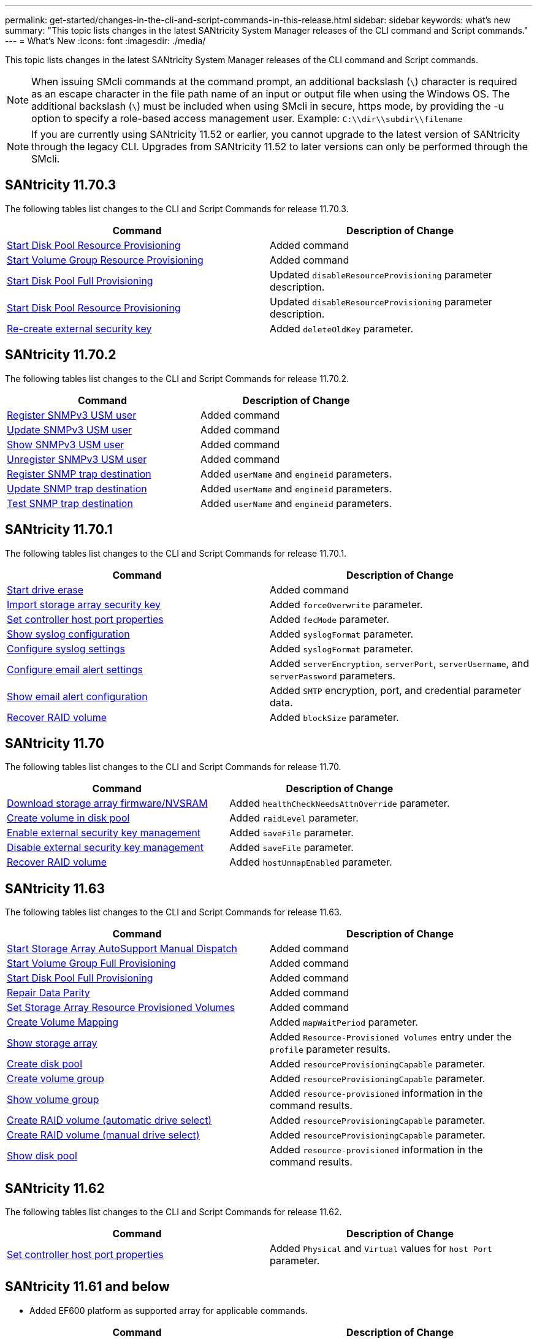 ---
permalink: get-started/changes-in-the-cli-and-script-commands-in-this-release.html
sidebar: sidebar
keywords: what's new
summary: "This topic lists changes in the latest SANtricity System Manager releases of the CLI command and Script commands."
---
= What's New
:icons: font
:imagesdir: ./media/

[.lead]
This topic lists changes in the latest SANtricity System Manager releases of the CLI command and Script commands.

[NOTE]
====
When issuing SMcli commands at the command prompt, an additional backslash (`\`) character is required as an escape character in the file path name of an input or output file when using the Windows OS. The additional backslash (`\`) must be included when using SMcli in secure, https mode, by providing the -u option to specify a role-based access management user. Example: `C:\\dir\\subdir\\filename`
====

[NOTE]
====
If you are currently using SANtricity 11.52 or earlier, you cannot upgrade to the latest version of SANtricity through the legacy CLI. Upgrades from SANtricity 11.52 to later versions can only be performed through the SMcli.
====

== SANtricity 11.70.3

The following tables list changes to the CLI and Script Commands for release 11.70.3.

[cols="2*",options="header"]
|===
| Command| Description of Change
a|
xref:../commands-a-z/start-diskpool-resourceprovisioning.adoc[Start Disk Pool Resource Provisioning]
a|
Added command
a|
xref:../commands-a-z/start-volumegroup-resourceprovisioning.adoc[Start Volume Group Resource Provisioning]
a|
Added command
a|
xref:../commands-a-z/start-diskpool-fullprovisioning.adoc[Start Disk Pool Full Provisioning]
a|
Updated `disableResourceProvisioning` parameter description.
a|
xref:../commands-a-z/start-diskpool-resourceprovisioning.adoc[Start Disk Pool Resource Provisioning]
a|
Updated `disableResourceProvisioning` parameter description.
a|
xref:..commands-a-z/recreate-storagearray-securitykey.html[Re-create external security key]
a|
Added `deleteOldKey` parameter.
|===

== SANtricity 11.70.2

The following tables list changes to the CLI and Script Commands for release 11.70.2.

[cols="2*",options="header"]
|===
| Command| Description of Change
a|
xref:../commands-a-z/create-snmpuser-username.adoc[Register SNMPv3 USM user]
a|
Added command
a|
xref:../commands-a-z/set-snmpuser-username.adoc[Update SNMPv3 USM user]
a|
Added command
a|
xref:../commands-a-z/show-allsnmpusers.adoc[Show SNMPv3 USM user]
a|
Added command
a|
xref:../commands-a-z/delete-snmpuser-username.adoc[Unregister SNMPv3 USM user]
a|
Added command
a|
xref:../commands-a-z/create-snmptrapdestination.adoc[Register SNMP trap destination]
a|
Added `userName` and `engineid` parameters.
a|
xref:../commands-a-z/set-snmptrapdestination-trapreceiverip.adoc[Update SNMP trap destination]
a|
Added `userName` and `engineid` parameters.
a|
xref:../commands-a-z/start-snmptrapdestination.adoc[Test SNMP trap destination]
a|
Added `userName` and `engineid` parameters.
|===

== SANtricity 11.70.1

The following tables list changes to the CLI and Script Commands for release 11.70.1.

[cols="2*",options="header"]
|===
| Command| Description of Change
a|
xref:../commands-a-z/start-drive-erase.adoc[Start drive erase]
a|
Added command
a|
xref:../commands-a-z/import-storagearray-securitykey-file.adoc[Import storage array security key]
a|
Added `forceOverwrite` parameter.
a|
xref:../commands-a-z/set-controller-hostport.adoc[Set controller host port properties]
a|
Added `fecMode` parameter.
a|
xref:../commands-a-z/show-syslog-summary.adoc[Show syslog configuration]
a|
Added `syslogFormat` parameter.
a|
xref:../commands-a-z/set-syslog.adoc[Configure syslog settings]
a|
Added `syslogFormat` parameter.
a|
xref:../commands-a-z/set-emailalert.adoc[Configure email alert settings]
a|
Added `serverEncryption`, `serverPort`, `serverUsername`, and `serverPassword` parameters.
a|
xref:../commands-a-z/show-emailalert-summary.adoc[Show email alert configuration]
a|
Added `SMTP` encryption, port, and credential parameter data.
a|
xref:../commands-a-z/recover-volume.adoc[Recover RAID volume]
a|
Added `blockSize` parameter.
|===

== SANtricity 11.70

The following tables list changes to the CLI and Script Commands for release 11.70.

[cols="2*",options="header"]
|===
| Command| Description of Change
a|
xref:../commands-a-z/download-storagearray-firmware.adoc[Download storage array firmware/NVSRAM]
a|
Added `healthCheckNeedsAttnOverride` parameter.
a|
xref:../commands-a-z/create-volume-diskpool.adoc[Create volume in disk pool]
a|
Added `raidLevel` parameter.
a|
xref:../commands-a-z/enable-storagearray-externalkeymanagement-file.adoc[Enable external security key management]
a|
Added `saveFile` parameter.
a|
xref:../commands-a-z/disable-storagearray-externalkeymanagement-file.adoc[Disable external security key management]
a|
Added `saveFile` parameter.
a|
xref:../commands-a-z/recover-volume.adoc[Recover RAID volume]
a|
Added `hostUnmapEnabled` parameter.
|===

== SANtricity 11.63

The following tables list changes to the CLI and Script Commands for release 11.63.

[cols="2*",options="header"]
|===
| Command| Description of Change
a|
xref:../commands-a-z/start-storagearray-autosupport-manualdispatch.adoc[Start Storage Array AutoSupport Manual Dispatch]
a|
Added command
a|
xref:../commands-a-z/start-volumegroup-fullprovisioning.adoc[Start Volume Group Full Provisioning]
a|
Added command
a|
xref:../commands-a-z/start-diskpool-fullprovisioning.adoc[Start Disk Pool Full Provisioning]
a|
Added command
a|
xref:../commands-a-z/repair-data-parity.adoc[Repair Data Parity]
a|
Added command
a|
xref:../commands-a-z/set-storagearray-resourceprovisionedvolumes.adoc[Set Storage Array Resource Provisioned Volumes]
a|
Added command
a|
xref:../commands-a-z/create-mapping-volume.adoc[Create Volume Mapping]
a|
Added `mapWaitPeriod` parameter.
a|
xref:../commands-a-z/show-storagearray.adoc[Show storage array]
a|
Added `Resource-Provisioned Volumes` entry under the `profile` parameter results.
a|
xref:../commands-a-z/create-diskpool.adoc[Create disk pool]
a|
Added `resourceProvisioningCapable` parameter.
a|
xref:../commands-a-z/create-volumegroup.adoc[Create volume group]
a|
Added `resourceProvisioningCapable` parameter.
a|
xref:../commands-a-z/show-volumegroup.adoc[Show volume group]
a|
Added `resource-provisioned` information in the command results.
a|
xref:../commands-a-z/create-raid-volume-automatic-drive-select.adoc[Create RAID volume (automatic drive select)]
a|
Added `resourceProvisioningCapable` parameter.
a|
xref:../commands-a-z/create-raid-volume-manual-drive-select.adoc[Create RAID volume (manual drive select)]
a|
Added `resourceProvisioningCapable` parameter.
a|
xref:../commands-a-z/show-diskpool.adoc[Show disk pool]
a|
Added `resource-provisioned` information in the command results.
|===

== SANtricity 11.62

The following tables list changes to the CLI and Script Commands for release 11.62.

[cols="2*",options="header"]
|===
| Command| Description of Change
a|
xref:../commands-a-z/set-controller-hostport.adoc[Set controller host port properties]
a|
Added `Physical` and `Virtual` values for `host Port` parameter.
|===

== SANtricity 11.61 and below

* Added EF600 platform as supported array for applicable commands.

[cols="2*",options="header"]
|===
| Command| Description of Change
a|
xref:../commands-a-z/save-storagearray-supportdata.adoc[Save storage array support data]
a|
Added `object-bundle.json` data type.
a|
xref:../commands-a-z/show-alldrives.adoc[Show drive]
a|
Added NVMe4K compatibility.

a|
xref:../commands-a-z/activate-synchronous-mirroring.adoc[Activate synchronous mirroring]
a|
Added NVMe4K compatibility.

a|
xref:../commands-a-z/recreate-storagearray-mirrorrepository.adoc[Re-create synchronous mirroring repository volume]
a|
Added NVMe4K compatibility.

a|
xref:../commands-a-z/create-raid-volume-automatic-drive-select.adoc[Create RAID volume (automatic drive select)]
a|
Added NVMe4K compatibility.

a|
xref:../commands-a-z/show-storagearray-autoconfiguration.adoc[Show storage array auto configuration]
a|
Added NVMe4K compatibility.

a|
xref:../commands-a-z/autoconfigure-storagearray.adoc[Autoconfigure storage array]
a|
Added NVMe4K compatibility.

a|
xref:../commands-a-z/create-diskpool.adoc[Create disk pool]
a|
Added NVMe4K compatibility.

a|
xref:../commands-a-z/create-volumegroup.adoc[Create volume group]
a|
Added NVMe4K compatibility.

a|
xref:../commands-a-z/save-storagearray-autoloadbalancestatistics-file.adoc[Save auto-load balancing statistics]
a|
Added "Drive Lost Primary Path" note

a|
xref:../commands-a-z/set-storagearray-autoloadbalancingenable.adoc[Set storage array to enable or disable automatic load balancing]
a|
Added "Drive Lost Primary Path" note

a|
xref:../commands-a-z/add-certificate-from-array.adoc[Add certificate from array]
a|
Added command

a|
xref:../commands-a-z/add-certificate-from-file.adoc[Add certificate from file]
a|
Added command

a|
xref:../commands-a-z/delete-certificates.adoc[Delete certificates]
a|
Added command

a|
xref:../commands-a-z/show-certificates.adoc[Show certificates]
a|
Added command

a|
xref:../commands-a-z/add-array-label.adoc[Add array label]
a|
Added command

a|
xref:../commands-a-z/remove-array-label.adoc[Remove array label]
a|
Added command

a|
xref:../commands-a-z/show-array-label.adoc[Show array label]
a|
Added command

|===
